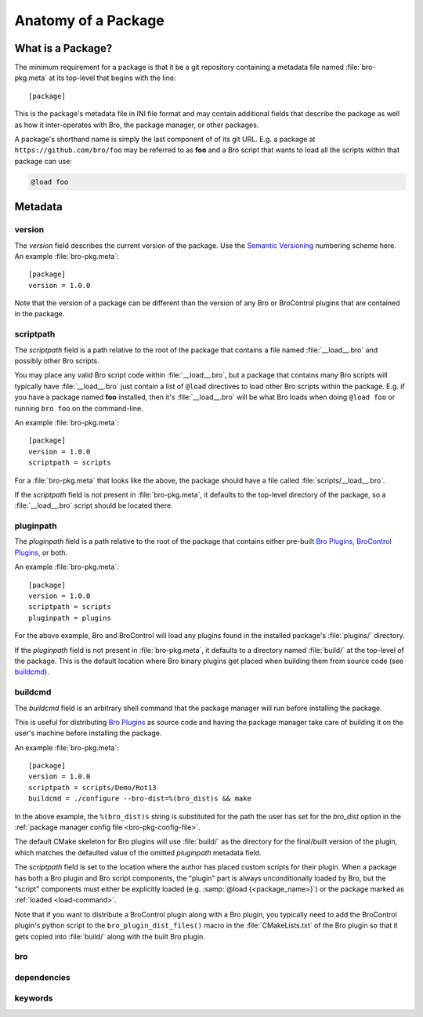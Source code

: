Anatomy of a Package
====================

What is a Package?
------------------

The minimum requirement for a package is that it be a git repository containing
a metadata file named :file:`bro-pkg.meta` at its top-level that begins with the
line::

  [package]

This is the package's metadata file in INI file format and may contain
additional fields that describe the package as well as how it inter-operates
with Bro, the package manager, or other packages.

A package's shorthand name is simply the last component of of its git URL.  E.g.
a package at ``https://github.com/bro/foo`` may be referred to as **foo** and a
Bro script that wants to load all the scripts within that package can use:

.. code-block:: bro

  @load foo

Metadata
--------

version
~~~~~~~

The `version` field describes the current version of the package.  Use
the `Semantic Versioning <http://semver.org>`_ numbering scheme here.  An
example :file:`bro-pkg.meta`::

  [package]
  version = 1.0.0

Note that the version of a package can be different than the version of any Bro
or BroControl plugins that are contained in the package.

scriptpath
~~~~~~~~~~

The `scriptpath` field is a path relative to the root of the package that
contains a file named :file:`__load__.bro` and possibly other Bro scripts.

You may place any valid Bro script code within :file:`__load__.bro`, but a
package that contains many Bro scripts will typically have :file:`__load__.bro`
just contain a list of ``@load`` directives to load other Bro scripts within the
package.  E.g. if you have a package named **foo** installed, then it's
:file:`__load__.bro` will be what Bro loads when doing ``@load foo`` or running
``bro foo`` on the command-line.

An example :file:`bro-pkg.meta`::

  [package]
  version = 1.0.0
  scriptpath = scripts

For a :file:`bro-pkg.meta` that looks like the above, the package should have a
file called :file:`scripts/__load__.bro`.

If the `scriptpath` field is not present in :file:`bro-pkg.meta`, it defaults to
the top-level directory of the package, so a :file:`__load__.bro` script should
be located there.

pluginpath
~~~~~~~~~~

The `pluginpath` field is a path relative to the root of the package that
contains either pre-built `Bro Plugins`_, `BroControl Plugins`_, or both.

An example :file:`bro-pkg.meta`::

  [package]
  version = 1.0.0
  scriptpath = scripts
  pluginpath = plugins

For the above example, Bro and BroControl will load any plugins found in the
installed package's :file:`plugins/` directory.

If the `pluginpath` field is not present in :file:`bro-pkg.meta`, it defaults to a
directory named :file:`build/` at the top-level of the package.  This is the
default location where Bro binary plugins get placed when building them from
source code (see `buildcmd`_).

buildcmd
~~~~~~~~

The `buildcmd` field is an arbitrary shell command that the package manager
will run before installing the package.

This is useful for distributing `Bro Plugins`_ as source code and having the
package manager take care of building it on the user's machine before installing
the package.

An example :file:`bro-pkg.meta`::

  [package]
  version = 1.0.0
  scriptpath = scripts/Demo/Rot13
  buildcmd = ./configure --bro-dist=%(bro_dist)s && make

In the above example, the ``%(bro_dist)s`` string is substituted for the path 
the user has set for the `bro_dist` option in the :ref:`package manager config
file <bro-pkg-config-file>`.

The default CMake skeleton for Bro plugins will use :file:`build/` as the
directory for the final/built version of the plugin, which matches the defaulted
value of the omitted `pluginpath` metadata field.

The `scriptpath` field is set to the location where the author has placed custom
scripts for their plugin.  When a package has both a Bro plugin and Bro script
components, the "plugin" part is always unconditionally loaded by Bro, but the
"script" components must either be explicitly loaded (e.g.
:samp:`@load {<package_name>}`) or the package marked as
:ref:`loaded <load-command>`.

Note that if you want to distribute a BroControl plugin along with a Bro plugin,
you typically need to add the BroControl plugin's python script to the
``bro_plugin_dist_files()`` macro in the :file:`CMakeLists.txt` of the Bro
plugin so that it gets copied into :file:`build/` along with the built Bro
plugin.

bro
~~~

.. @todo: bro version dependency

dependencies
~~~~~~~~~~~~

.. @todo: inter-package dependencies

keywords
~~~~~~~~

.. @todo: discoverability metadata

.. _Bro Plugins: https://www.bro.org/sphinx/devel/plugins.html
.. _BroControl Plugins:  https://www.bro.org/sphinx/components/broctl/README.html#plugins
